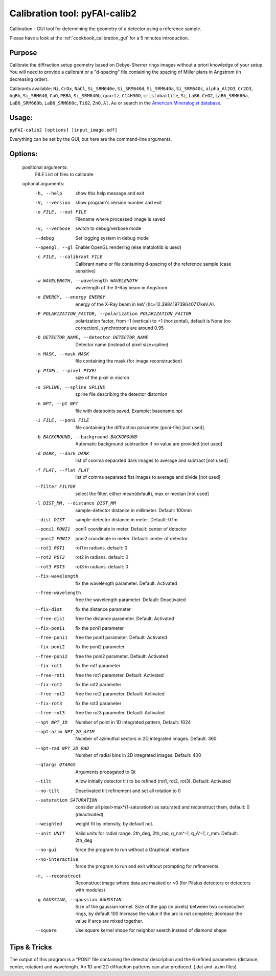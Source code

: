Calibration tool: pyFAI-calib2
==============================

Calibration - GUI tool for determining the geometry of a detector using a reference sample.

Please have a look at the :ref:`cookbook_calibration_gui` for a 5 minutes introduction.


Purpose
-------
Calibrate the diffraction setup geometry based on Debye-Sherrer rings images
without a priori knowledge of your setup. You will need to provide a calibrant
or a "d-spacing" file containing the spacing of Miller plans in Angstrom
(in decreasing order).

Calibrants available: ``Ni``, ``CrOx``, ``NaCl``, ``Si_SRM640e``, ``Si_SRM640d``, ``Si_SRM640a``,
``Si_SRM640c``, ``alpha_Al2O3``, ``Cr2O3``, ``AgBh``, ``Si_SRM640``, ``CuO``, ``PBBA``,
``Si_SRM640b``, ``quartz``, ``C14H30O``, ``cristobaltite``, ``Si``, ``LaB6``, ``CeO2``, ``LaB6_SRM660a``,
``LaB6_SRM660b``, ``LaB6_SRM660c``, ``TiO2``, ``ZnO``, ``Al``, ``Au`` or search in the
`American Mineralogist database <http://rruff.geo.arizona.edu/AMS/amcsd.php>`_.

Usage:
------

``pyFAI-calib2 [options] [input_image.edf]``

Everything can be set by the GUI, but here are the command-line arguments.

Options:
--------

   positional arguments:
     FILE                  List of files to calibrate

   optional arguments:
     -h, --help            show this help message and exit
     -V, --version         show program's version number and exit
     -o FILE, --out FILE   Filename where processed image is saved
     -v, --verbose         switch to debug/verbose mode
     --debug               Set logging system in debug mode
     --opengl, --gl        Enable OpenGL rendering (else matplotlib is used)
     -c FILE, --calibrant FILE
                           Calibrant name or file containing d-spacing of the
                           reference sample (case sensitive)
     -w WAVELENGTH, --wavelength WAVELENGTH
                           wavelength of the X-Ray beam in Angstrom.
     -e ENERGY, --energy ENERGY
                           energy of the X-Ray beam in keV
                           (hc=12.398419739640717keV.A).
     -P POLARIZATION_FACTOR, --polarization POLARIZATION_FACTOR
                           polarization factor, from -1 (vertical) to +1
                           (horizontal), default is None (no correction),
                           synchrotrons are around 0.95
     -D DETECTOR_NAME, --detector DETECTOR_NAME
                           Detector name (instead of pixel size+spline)
     -m MASK, --mask MASK  file containing the mask (for image reconstruction)
     -p PIXEL, --pixel PIXEL
                           size of the pixel in micron
     -s SPLINE, --spline SPLINE
                           spline file describing the detector distortion
     -n NPT, --pt NPT      file with datapoints saved. Example: basename.npt
     -i FILE, --poni FILE  file containing the diffraction parameter (poni-file)
                           [not used].
     -b BACKGROUND, --background BACKGROUND
                           Automatic background subtraction if no value are
                           provided [not used]
     -d DARK, --dark DARK  list of comma separated dark images to average and
                           subtract [not used]
     -f FLAT, --flat FLAT  list of comma separated flat images to average and
                           divide [not used]
     --filter FILTER       select the filter, either mean(default), max or median
                           [not used]
     -l DIST_MM, --distance DIST_MM
                           sample-detector distance in millimeter. Default: 100mm
     --dist DIST           sample-detector distance in meter. Default: 0.1m
     --poni1 PONI1         poni1 coordinate in meter. Default: center of detector
     --poni2 PONI2         poni2 coordinate in meter. Default: center of detector
     --rot1 ROT1           rot1 in radians. default: 0
     --rot2 ROT2           rot2 in radians. default: 0
     --rot3 ROT3           rot3 in radians. default: 0
     --fix-wavelength      fix the wavelength parameter. Default: Activated
     --free-wavelength     free the wavelength parameter. Default: Deactivated
     --fix-dist            fix the distance parameter
     --free-dist           free the distance parameter. Default: Activated
     --fix-poni1           fix the poni1 parameter
     --free-poni1          free the poni1 parameter. Default: Activated
     --fix-poni2           fix the poni2 parameter
     --free-poni2          free the poni2 parameter. Default: Activated
     --fix-rot1            fix the rot1 parameter
     --free-rot1           free the rot1 parameter. Default: Activated
     --fix-rot2            fix the rot2 parameter
     --free-rot2           free the rot2 parameter. Default: Activated
     --fix-rot3            fix the rot3 parameter
     --free-rot3           free the rot3 parameter. Default: Activated
     --npt NPT_1D          Number of point in 1D integrated pattern, Default:
                           1024
     --npt-azim NPT_2D_AZIM
                           Number of azimuthal sectors in 2D integrated images.
                           Default: 360
     --npt-rad NPT_2D_RAD  Number of radial bins in 2D integrated images.
                           Default: 400
     --qtargs QTARGS       Arguments propagated to Qt
     --tilt                Allow initially detector tilt to be refined (rot1,
                           rot2, rot3). Default: Activated
     --no-tilt             Deactivated tilt refinement and set all rotation to 0
     --saturation SATURATION
                           consider all pixel>max*(1-saturation) as saturated and
                           reconstruct them, default: 0 (deactivated)
     --weighted            weight fit by intensity, by default not.
     --unit UNIT           Valid units for radial range: 2th_deg, 2th_rad,
                           q_nm^-1, q_A^-1, r_mm. Default: 2th_deg
     --no-gui              force the program to run without a Graphical interface
     --no-interactive      force the program to run and exit without prompting
                           for refinements
     -r, --reconstruct     Reconstruct image where data are masked or <0 (for
                           Pilatus detectors or detectors with modules)
     -g GAUSSIAN, --gaussian GAUSSIAN
                           Size of the gaussian kernel. Size of the gap (in
                           pixels) between two consecutive rings, by default 100
                           Increase the value if the arc is not complete;
                           decrease the value if arcs are mixed together.
     --square              Use square kernel shape for neighbor search instead of
                           diamond shape

Tips & Tricks
-------------

The output of this program is a "PONI" file containing the detector description
and the 6 refined parameters (distance, center, rotation) and wavelength.
An 1D and 2D diffraction patterns can also produced. (.dat and .azim files)
